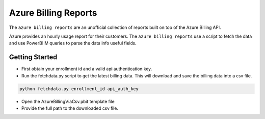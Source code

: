 **********************************
Azure Billing Reports
**********************************

The ``azure billing reports`` are an unofficial collection of reports built on top of the Azure Billing API.

Azure provides an hourly usage report for their customers. The ``azure billing reports`` use a script to fetch the data and use PowerBI M queries to parse the data info useful fields.

Getting Started
==========

- First obtain your enrollment id and a valid api authentication key.
- Run the fetchdata.py script to get the latest billing data. This will download and save the billing data into a csv file.

.. code-block:: bash

    python fetchdata.py enrollment_id api_auth_key

- Open the AzureBillingViaCsv.pbit template file
- Provide the full path to the downloaded csv file.